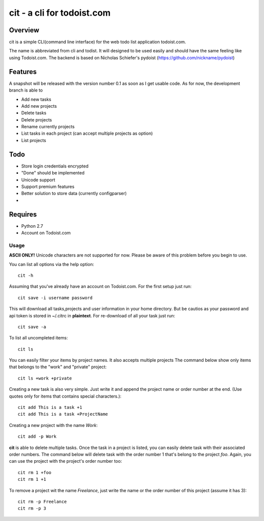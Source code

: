 cit - a cli for todoist.com
===========================

Overview
--------
cit is a simple CLI(command line interface) for the web todo list application
todoist.com.

The name is abbreviated from cli and todist. It will designed to be used easily
and should have the same feeling like using Todoist.com. The backend is based
on Nicholas Schiefer's pydoist (https://github.com/nickname/pydoist)


Features
--------
A snapshot will be released with the version number 0.1 as soon as I get usable
code.  As for now, the development branch is able to

* Add new tasks
* Add new projects
* Delete tasks
* Delete projects
* Rename currently projects
* List tasks in each project (can accept multiple projects as option)
* List projects

Todo
----

* Store login credentials encrypted
* "Done" should be implemented
* Unicode support
* Support premium features
* Better solution to store data (currently configparser)
* .. add yours


Requires
--------

* Python 2.7
* Account on Todoist.com


Usage
_____

**ASCII ONLY!** Unicode characters are not supported for now. Please be aware of 
this problem before you begin to use.

You can list all options via the help option::

    cit -h

Assuming that you've already have an account on Todoist.com. For the first
setup just run::

    cit save -i username password

This will download all tasks,projects and user information in your home directory.
But be cautios as your password and api token is stored in ~/.citrc in **plaintext**.
For re-download of all your task just run::

    cit save -a

To list all uncompleted items::

    cit ls

You can easily filter your items by project names. It also accepts multiple projects
The command below show only items that belongs to the "work" and "private" project::

    cit ls +work +private

Creating a new task is also very simple. Just write it and append the project
name or order number at the end. (Use quotes only for items that contains
special characters.)::

    cit add This is a task +1
    cit add This is a task +ProjectName

Creating a new project with the name *Work*::

    cit add -p Work

**cit** is able to delete multiple tasks. Once the task in a project is listed,
you can easily delete task with their associated order numbers. The command
below will delete task with the order number 1 that's belong to the project
*foo*. Again, you can use the project with the project's order number too::

    cit rm 1 +foo
    cit rm 1 +1

To remove a project wit the name *Freelance*, just write the name or the order
number of this project (assume it has 3)::

    cit rm -p Freelance
    cit rm -p 3





















